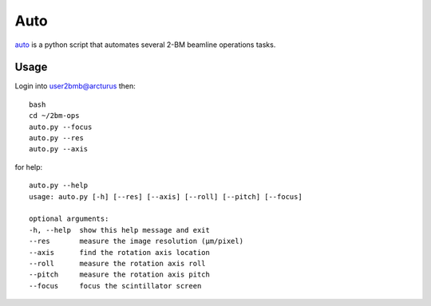 Auto 
====

`auto <https://github.com/decarlof/2bm-ops/blob/master/auto.py>`_ is a python script that automates several 2-BM beamline operations tasks. 

Usage
-----

Login into user2bmb@arcturus then::

    bash
    cd ~/2bm-ops
    auto.py --focus
    auto.py --res
    auto.py --axis

for help::

    auto.py --help
    usage: auto.py [-h] [--res] [--axis] [--roll] [--pitch] [--focus]

    optional arguments:
    -h, --help  show this help message and exit
    --res       measure the image resolution (μm/pixel)
    --axis      find the rotation axis location
    --roll      measure the rotation axis roll
    --pitch     measure the rotation axis pitch
    --focus     focus the scintillator screen
